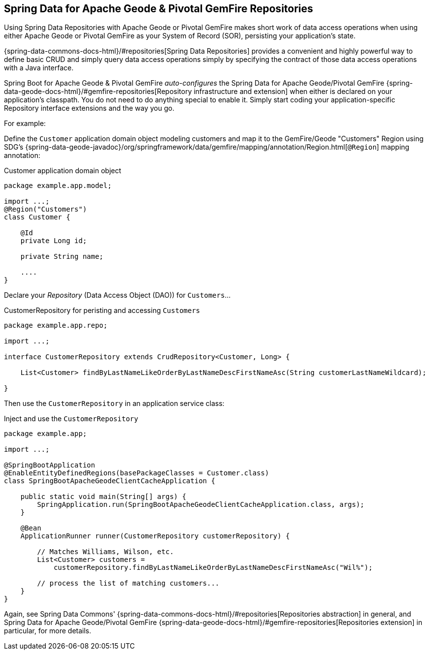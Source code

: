 [[geode-repositories]]
== Spring Data for Apache Geode & Pivotal GemFire Repositories

Using Spring Data Repositories with Apache Geode or Pivotal GemFire makes short work of data access operations
when using either Apache Geode or Pivotal GemFire as your System of Record (SOR), persisting your application's
state.

{spring-data-commons-docs-html}/#repositories[Spring Data Repositories] provides a convenient and highly powerful way
to define basic CRUD and simply query data access operations simply by specifying the contract of those data access
operations with a Java interface.

Spring Boot for Apache Geode & Pivotal GemFire _auto-configures_ the Spring Data for Apache Geode/Pivotal GemFire
{spring-data-geode-docs-html}/#gemfire-repositories[Repository infrastructure and extension] when either is
declared on your application's classpath.  You do not need to do anything special to enable it.  Simply start coding
your application-specific Repository interface extensions and the way you go.

For example:

Define the `Customer` application domain object modeling customers and map it to the GemFire/Geode "Customers" Region
using SDG's {spring-data-geode-javadoc}/org/springframework/data/gemfire/mapping/annotation/Region.html[`@Region`]
mapping annotation:

.Customer application domain object
[source,java]
----
package example.app.model;

import ...;
@Region("Customers")
class Customer {

    @Id
    private Long id;

    private String name;

    ....
}
----

Declare your _Repository_ (Data Access Object (DAO)) for `Customers`...

.CustomerRepository for peristing and accessing `Customers`
[source,java]
----
package example.app.repo;

import ...;

interface CustomerRepository extends CrudRepository<Customer, Long> {

    List<Customer> findByLastNameLikeOrderByLastNameDescFirstNameAsc(String customerLastNameWildcard);

}
----

Then use the `CustomerRepository` in an application service class:

.Inject and use the `CustomerRepository`
[source,java]
----
package example.app;

import ...;

@SpringBootApplication
@EnableEntityDefinedRegions(basePackageClasses = Customer.class)
class SpringBootApacheGeodeClientCacheApplication {

    public static void main(String[] args) {
        SpringApplication.run(SpringBootApacheGeodeClientCacheApplication.class, args);
    }

    @Bean
    ApplicationRunner runner(CustomerRepository customerRepository) {

        // Matches Williams, Wilson, etc.
        List<Customer> customers =
            customerRepository.findByLastNameLikeOrderByLastNameDescFirstNameAsc("Wil%");

        // process the list of matching customers...
    }
}
----

Again, see Spring Data Commons' {spring-data-commons-docs-html}/#repositories[Repositories abstraction] in general,
and Spring Data for Apache Geode/Pivotal GemFire {spring-data-geode-docs-html}/#gemfire-repositories[Repositories extension]
in particular, for more details.
